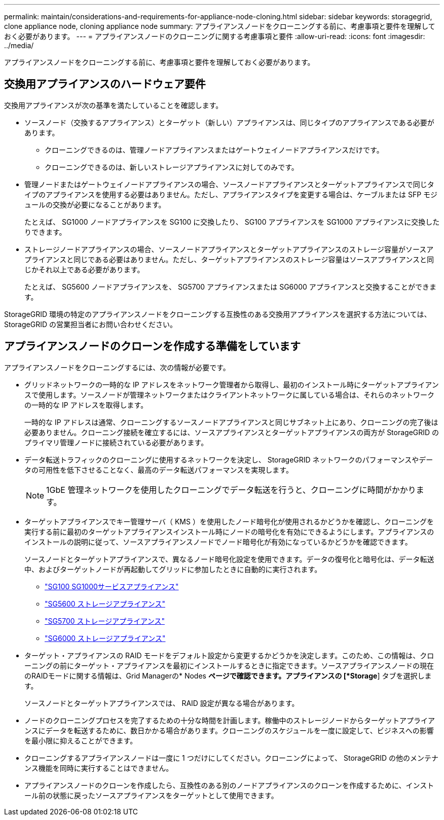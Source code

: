 ---
permalink: maintain/considerations-and-requirements-for-appliance-node-cloning.html 
sidebar: sidebar 
keywords: storagegrid, clone appliance node, cloning appliance node 
summary: アプライアンスノードをクローニングする前に、考慮事項と要件を理解しておく必要があります。 
---
= アプライアンスノードのクローニングに関する考慮事項と要件
:allow-uri-read: 
:icons: font
:imagesdir: ../media/


[role="lead"]
アプライアンスノードをクローニングする前に、考慮事項と要件を理解しておく必要があります。



== 交換用アプライアンスのハードウェア要件

交換用アプライアンスが次の基準を満たしていることを確認します。

* ソースノード（交換するアプライアンス）とターゲット（新しい）アプライアンスは、同じタイプのアプライアンスである必要があります。
+
** クローニングできるのは、管理ノードアプライアンスまたはゲートウェイノードアプライアンスだけです。
** クローニングできるのは、新しいストレージアプライアンスに対してのみです。


* 管理ノードまたはゲートウェイノードアプライアンスの場合、ソースノードアプライアンスとターゲットアプライアンスで同じタイプのアプライアンスを使用する必要はありません。ただし、アプライアンスタイプを変更する場合は、ケーブルまたは SFP モジュールの交換が必要になることがあります。
+
たとえば、 SG1000 ノードアプライアンスを SG100 に交換したり、 SG100 アプライアンスを SG1000 アプライアンスに交換したりできます。

* ストレージノードアプライアンスの場合、ソースノードアプライアンスとターゲットアプライアンスのストレージ容量がソースアプライアンスと同じである必要はありません。ただし、ターゲットアプライアンスのストレージ容量はソースアプライアンスと同じかそれ以上である必要があります。
+
たとえば、 SG5600 ノードアプライアンスを、 SG5700 アプライアンスまたは SG6000 アプライアンスと交換することができます。



StorageGRID 環境の特定のアプライアンスノードをクローニングする互換性のある交換用アプライアンスを選択する方法については、 StorageGRID の営業担当者にお問い合わせください。



== アプライアンスノードのクローンを作成する準備をしています

アプライアンスノードをクローニングするには、次の情報が必要です。

* グリッドネットワークの一時的な IP アドレスをネットワーク管理者から取得し、最初のインストール時にターゲットアプライアンスで使用します。ソースノードが管理ネットワークまたはクライアントネットワークに属している場合は、それらのネットワークの一時的な IP アドレスを取得します。
+
一時的な IP アドレスは通常、クローニングするソースノードアプライアンスと同じサブネット上にあり、クローニングの完了後は必要ありません。クローニング接続を確立するには、ソースアプライアンスとターゲットアプライアンスの両方が StorageGRID のプライマリ管理ノードに接続されている必要があります。

* データ転送トラフィックのクローニングに使用するネットワークを決定し、 StorageGRID ネットワークのパフォーマンスやデータの可用性を低下させることなく、最高のデータ転送パフォーマンスを実現します。
+

NOTE: 1GbE 管理ネットワークを使用したクローニングでデータ転送を行うと、クローニングに時間がかかります。

* ターゲットアプライアンスでキー管理サーバ（ KMS ）を使用したノード暗号化が使用されるかどうかを確認し、クローニングを実行する前に最初のターゲットアプライアンスインストール時にノードの暗号化を有効にできるようにします。アプライアンスのインストールの説明に従って、ソースアプライアンスノードでノード暗号化が有効になっているかどうかを確認できます。
+
ソースノードとターゲットアプライアンスで、異なるノード暗号化設定を使用できます。データの復号化と暗号化は、データ転送中、およびターゲットノードが再起動してグリッドに参加したときに自動的に実行されます。

+
** link:../sg100-1000/index.html["SG100 SG1000サービスアプライアンス"]
** link:../sg5600/index.html["SG5600 ストレージアプライアンス"]
** link:../sg5700/index.html["SG5700 ストレージアプライアンス"]
** link:../sg6000/index.html["SG6000 ストレージアプライアンス"]


* ターゲット・アプライアンスの RAID モードをデフォルト設定から変更するかどうかを決定します。このため、この情報は、クローニングの前にターゲット・アプライアンスを最初にインストールするときに指定できます。ソースアプライアンスノードの現在のRAIDモードに関する情報は、Grid Managerの* Nodes *ページで確認できます。アプライアンスの [*Storage*] タブを選択します。
+
ソースノードとターゲットアプライアンスでは、 RAID 設定が異なる場合があります。

* ノードのクローニングプロセスを完了するための十分な時間を計画します。稼働中のストレージノードからターゲットアプライアンスにデータを転送するために、数日かかる場合があります。クローニングのスケジュールを一度に設定して、ビジネスへの影響を最小限に抑えることができます。
* クローニングするアプライアンスノードは一度に 1 つだけにしてください。クローニングによって、 StorageGRID の他のメンテナンス機能を同時に実行することはできません。
* アプライアンスノードのクローンを作成したら、互換性のある別のノードアプライアンスのクローンを作成するために、インストール前の状態に戻ったソースアプライアンスをターゲットとして使用できます。

